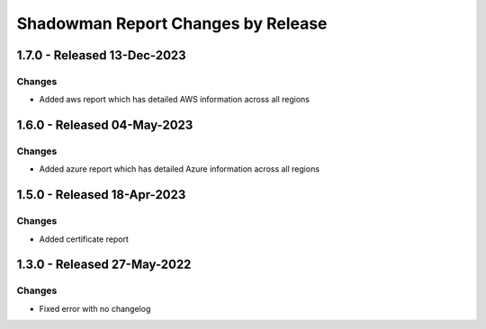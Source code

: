 Shadowman Report Changes by Release
=================================

1.7.0 - Released 13-Dec-2023
----------------------------

Changes
```````
- Added aws report which has detailed AWS information across all regions

1.6.0 - Released 04-May-2023
----------------------------

Changes
```````
- Added azure report which has detailed Azure information across all regions

1.5.0 - Released 18-Apr-2023
----------------------------

Changes
```````
- Added certificate report

1.3.0 - Released 27-May-2022
----------------------------

Changes
```````
- Fixed error with no changelog
